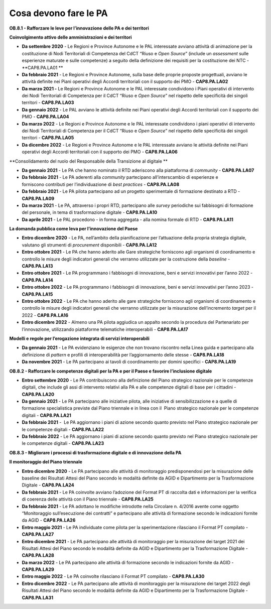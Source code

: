 .. _cosa-devono-fare-le-pa-7:

Cosa devono fare le PA
=============================

**OB.8.1 - Rafforzare le leve per l’innovazione delle PA e dei
territori**

**Coinvolgimento attivo delle amministrazioni e dei territori**

-  **Da settembre 2020** - Le Regioni e Province Autonome e le PAL
   interessate avviano attività di animazione per la costituzione di
   Nodi Territoriali di Competenza del CdCT “Riuso e *Open Source*\ ”
   (include un *assessment* sulle esperienze maturate e sulle
   competenze) a seguito della definizione dei requisiti per la
   costituzione dei NTC - **CAP8.PA.LA01 **

-  **Da febbraio 2021** - Le Regioni e Province Autonome, sulla base
   delle proprie proposte progettuali, avviano le attività definite nei
   Piani operativi degli Accordi territoriali con il supporto dei PMO -
   **CAP8.PA.LA02**

-  **Da marzo 2021 -** Le Regioni e Province Autonome e le PAL
   interessate condividono i Piani operativi di intervento dei Nodi
   Territoriali di Competenza per il CdCT “Riuso e *Open Source*\ ” nel
   rispetto delle specificità dei singoli territori - **CAP8.PA.LA03**

-  **Da gennaio 2022** - Le PAL avviano le attività definite nei Piani
   operativi degli Accordi territoriali con il supporto dei PMO -
   **CAP8.PA.LA04**

-  **Da marzo 2022** - Le Regioni e Province Autonome e le PAL
   interessate condividono i piani operativi di intervento dei Nodi
   Territoriali di Competenza per il CdCT “Riuso e *Open Source*\ ” nel
   rispetto delle specificità dei singoli territori - **CAP8.PA.LA05** 

-  **Da dicembre 2022** - Le Regioni e Province Autonome e le PAL
   interessate avviano le attività definite nei Piani operativi degli
   Accordi territoriali con il supporto dei PMO - **CAP8.PA.LA06**

**Consolidamento del ruolo del Responsabile della Transizione al
digitale **

-  **Da gennaio 2021** - Le PA che hanno nominato il RTD aderiscono alla
   piattaforma di *community -* **CAP8.PA.LA07**

-  **Da febbraio 2021** - Le PA aderenti alla *community* partecipano
   all’interscambio di esperienze e forniscono contributi per
   l’individuazione di *best practices -* **CAP8.PA.LA08**

-  **Da febbraio 2021** - Le PA pilota partecipano ad un progetto
   sperimentale di formazione destinato a RTD - **CAP8.PA.LA09**

-  **Da marzo 2021** - Le PA, attraverso i propri RTD, partecipano alle
   *survey* periodiche sui fabbisogni di formazione del personale, in
   tema di trasformazione digitale - **CAP8.PA.LA10**

-  **Da aprile 2021** - Le PAL procedono - in forma aggregata - alla
   nomina formale di RTD - **CAP8.PA.LA11**

**La domanda pubblica come leva per l’innovazione del Paese**

-  **Entro dicembre 2020** - Le PA, nell’ambito della pianificazione per
   l’attuazione della propria strategia digitale, valutano gli strumenti
   di *procurement* disponibili - **CAP8.PA.LA12**

-  **Entro ottobre 2021** - Le PA che hanno aderito alle Gare
   strategiche forniscono agli organismi di coordinamento e controllo le
   misure degli indicatori generali che verranno utilizzate per la
   costruzione della \ *baseline -* **CAP8.PA.LA13**

-  **Entro ottobre 2021** - Le PA programmano i fabbisogni di
   innovazione, beni e servizi innovativi per l’anno 2022 -
   **CAP8.PA.LA14**

-  **Entro ottobre 2022** - Le PA programmano i fabbisogni di
   innovazione, beni e servizi innovativi per l’anno 2023 -
   **CAP8.PA.LA15**

-  **Entro ottobre 2022** - Le PA che hanno aderito alle gare
   strategiche forniscono agli organismi di coordinamento e controllo le
   misure degli indicatori generali che verranno utilizzate per la
   misurazione dell’incremento *target* per il 2022 - **CAP8.PA.LA16**

-  **Entro dicembre 2022** - Almeno una PA pilota aggiudica un appalto
   secondo la procedura del Partenariato per l’innovazione, utilizzando
   piattaforme telematiche interoperabili - **CAP8.PA.LA17**

**Modelli e regole per l’erogazione integrata di servizi
interoperabili**

-  **Da gennaio 2021** - Le PA evidenziano le esigenze che non trovano
   riscontro nella Linea guida e partecipano alla definizione di
   *pattern* e profili di interoperabilità per l’aggiornamento delle
   stesse - **CAP8.PA.LA18** 

-  **Da novembre 2021** - Le PA partecipano ai tavoli di coordinamento
   per domini specifici - **CAP8.PA.LA19**

**OB.8.2 - Rafforzare le competenze digitali per la PA e per il Paese e
favorire l’inclusione digitale**

-  **Entro settembre 2020** - Le PA contribuiscono alla definizione del
   Piano strategico nazionale per le competenze digitali, che include
   gli assi di intervento relativi alla PA e alle competenze digitali di
   base per i cittadini - **CAP8.PA.LA20**

-  **Da gennaio 2021** - Le PA partecipano alle iniziative pilota, alle
   iniziative di sensibilizzazione e a quelle di formazione
   specialistica previste dal Piano triennale e in linea con il  Piano
   strategico nazionale per le competenze digitali - **CAP8.PA.LA21**

-  **Da febbraio 2021** -  Le PA aggiornano i piani di azione secondo
   quanto previsto nel Piano strategico nazionale per le competenze
   digitali - **CAP8.PA.LA22**

-  **Da febbraio 2022** - Le PA aggiornano i piani di azione secondo
   quanto previsto nel Piano strategico nazionale per le competenze
   digitali - **CAP8.PA.LA23**

**OB.8.3 - Migliorare i processi di trasformazione digitale e di
innovazione della PA**

**Il monitoraggio del Piano triennale**

-  **Entro dicembre 2020** - Le PA partecipano alle attività di
   monitoraggio predisponendosi per la misurazione delle baseline dei
   Risultati Attesi del Piano secondo le modalità definite da AGID e
   Dipartimento per la Trasformazione Digitale - **CAP8.PA.LA24**

-  **Da febbraio 2021** - Le PA coinvolte avviano l’adozione del Format
   PT di raccolta dati e informazioni per la verifica di coerenza delle
   attività con il Piano triennale - **CAP8.PA.LA25**

-  **Da febbraio 2021** - Le PA adottano le modifiche introdotte nella
   Circolare n. 4/2016 avente come oggetto “Monitoraggio sull’esecuzione
   dei contratti” e partecipano alle attività di formazione secondo le
   indicazioni fornite da AGID - **CAP8.PA.LA26**

-  **Entro maggio 2021** - Le PA individuate come pilota per la
   sperimentazione rilasciano il Format PT compilato - **CAP8.PA.LA27**

-  **Entro dicembre 2021** - Le PA partecipano alle attività di
   monitoraggio per la misurazione dei target 2021 dei Risultati Attesi
   del Piano secondo le modalità definite da AGID e Dipartimento per la
   Trasformazione Digitale - **CAP8.PA.LA28**

-  **Da marzo 2022** - Le PA partecipano alle attività di formazione
   secondo le indicazioni fornite da AGID - **CAP8.PA.LA29**

-  **Entro maggio 2022** - Le PA coinvolte rilasciano il Format PT
   compilato - **CAP8.PA.LA30**

-  **Entro dicembre 2022** - Le PA partecipano alle attività di
   monitoraggio per la misurazione dei target 2022 degli Risultati
   Attesi del Piano secondo le modalità definite da AGID e Dipartimento
   per la Trasformazione Digitale - **CAP8.PA.LA31**
